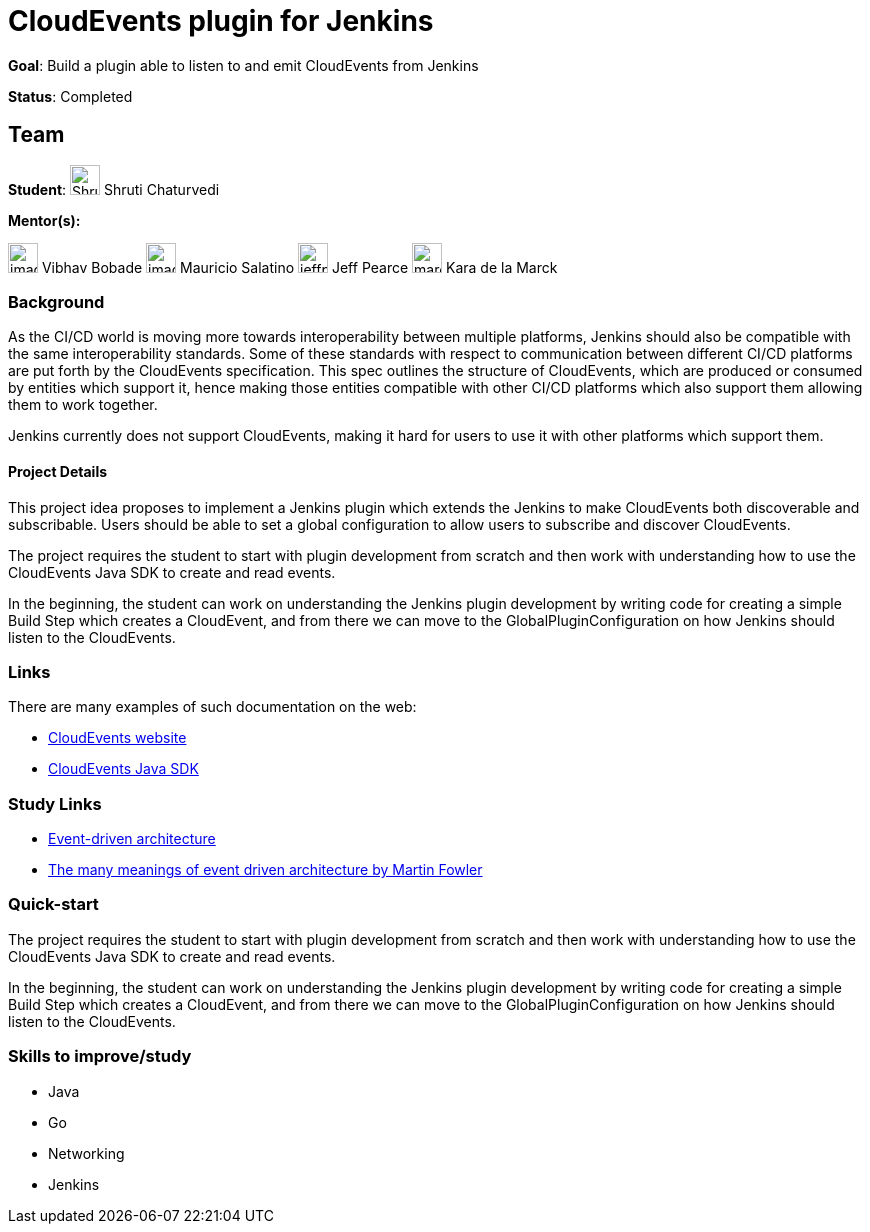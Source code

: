 = CloudEvents plugin for Jenkins

*Goal*: Build a plugin able to listen to and emit CloudEvents from Jenkins

*Status*: Completed

== Team

[.avatar]
*Student*: 
image:images:ROOT:avatars/ShrutiC-git.png[,width=30,height=30] Shruti Chaturvedi

[.avatar]
*Mentor(s):*

image:images:ROOT:avatars/image.svg[,width=30,height=30] Vibhav Bobade
image:images:ROOT:avatars/image.svg[,width=30,height=30] Mauricio Salatino
image:images:ROOT:avatars/jeffpearce.png[,width=30,height=30] Jeff Pearce
image:images:ROOT:avatars/marckk.jpg[,width=30,height=30] Kara de la Marck

// mentors:
// - "krisstern"
// links:
//   draft: https://docs.google.com/document/d/1xsI6nkEPzXId5npXLrjz3Ydj7jx9Rf8g7SWnTldpeQc/edit#heading=h.f09or9ek462l
//   meetings: /projects/gsoc/#office-hours
// ---

=== Background

As the CI/CD world is moving more towards interoperability between multiple platforms, Jenkins should also be compatible with the same interoperability standards. Some of these standards with respect to communication between different CI/CD platforms are put forth by the CloudEvents specification. This spec outlines the structure of CloudEvents, which are produced or consumed by entities which support it, hence making those entities compatible with other CI/CD platforms which also support them allowing them to work together.

Jenkins currently does not support CloudEvents, making it hard for users to use it with other platforms which support them.


==== Project Details

This project idea proposes to implement a Jenkins plugin which extends the Jenkins to make CloudEvents both discoverable and subscribable. Users should be able to set a global configuration to allow users to subscribe and discover CloudEvents.

The project requires the student to start with plugin development from scratch and then work with understanding how to use the CloudEvents Java SDK to create and read events.

In the beginning, the student can work on understanding the Jenkins plugin development by writing code for creating a simple Build Step which creates a CloudEvent, and from there we can move to the GlobalPluginConfiguration on how Jenkins should listen to the CloudEvents.


=== Links

There are many examples of such documentation on the web:

* link:https://CloudEvents.io/[CloudEvents website]
* link:https://github.com/CloudEvents/sdk-java[CloudEvents Java SDK]


=== Study Links

* link:https://en.wikipedia.org/wiki/Event-driven_architecture[Event-driven architecture]
* link:https://www.youtube.com/watch?v=STKCRSUsyP0&t=944s[The many meanings of event driven architecture by Martin Fowler]


=== Quick-start

The project requires the student to start with plugin development from scratch and then work with understanding how to use the CloudEvents Java SDK to create and read events.

In the beginning, the student can work on understanding the Jenkins plugin development by writing code for creating a simple Build Step which creates a CloudEvent, and from there we can move to the GlobalPluginConfiguration on how Jenkins should listen to the CloudEvents.


=== Skills to improve/study

* Java
* Go
* Networking
* Jenkins
